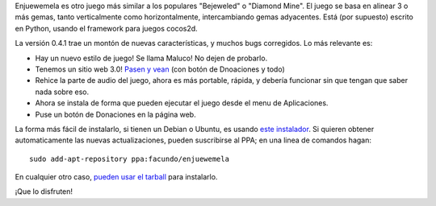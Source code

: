 .. title: Enjuewemela 0.4.1
.. date: 2011-08-24 22:29:10
.. tags: liberación, juego, Python

Enjuewemela es otro juego más similar a los populares "Bejeweled" o "Diamond Mine". El juego se basa en alinear 3 o más gemas, tanto verticalmente como horizontalmente, intercambiando gemas adyacentes. Está (por supuesto) escrito en Python, usando el framework para juegos cocos2d.

.. image:: /images/enjuewemela-logo.png
    :alt: Logo

La versión 0.4.1 trae un montón de nuevas características, y muchos bugs corregidos. Lo más relevante es:

- Hay un nuevo estilo de juego! Se llama Maluco! No dejen de probarlo.

- Tenemos un sitio web 3.0! `Pasen y vean <http://enjuewemela.taniquetil.com.ar/>`_ (con botón de Dnoaciones y todo)

- Rehice la parte de audio del juego, ahora es más portable, rápida, y debería funcionar sin que tengan que saber nada sobre eso.

- Ahora se instala de forma que pueden ejecutar el juego desde el menu de Aplicaciones.

- Puse un botón de Donaciones en la página web.

La forma más fácil de instalarlo, si tienen un Debian o Ubuntu, es usando `este instalador <http://launchpad.net/enjuewemela/trunk/0.4.1/+download/enjuewemela-0.4.1.deb>`_. Si quieren obtener automaticamente las nuevas actualizaciones, pueden suscribirse al PPA; en una linea de comandos hagan::

    sudo add-apt-repository ppa:facundo/enjuewemela

En cualquier otro caso, `pueden usar el tarball <http://launchpad.net/enjuewemela/trunk/0.4.1/+download/enjuewemela-0.4.1.tar.gz>`_ para instalarlo.

¡Que lo disfruten!

